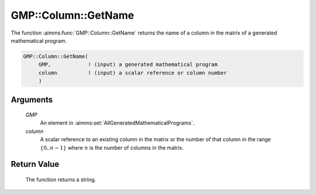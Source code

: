 .. aimms:function:: GMP::Column::GetName(GMP, column)

.. _GMP::Column::GetName:

GMP::Column::GetName
====================

The function :aimms:func:`GMP::Column::GetName` returns the name of a column in
the matrix of a generated mathematical program.

.. code-block:: aimms

    GMP::Column::GetName(
         GMP,            ! (input) a generated mathematical program
         column          ! (input) a scalar reference or column number
         )

Arguments
---------

    *GMP*
        An element in :aimms:set:`AllGeneratedMathematicalPrograms`.

    *column*
        A scalar reference to an existing column in the matrix or the number of
        that column in the range :math:`\{ 0 .. n-1 \}` where :math:`n` is the
        number of columns in the matrix.

Return Value
------------

    The function returns a string.

.. seealso::

    The routines :aimms:func:`GMP::Instance::Generate` and :aimms:func:`GMP::row::GetName`.
